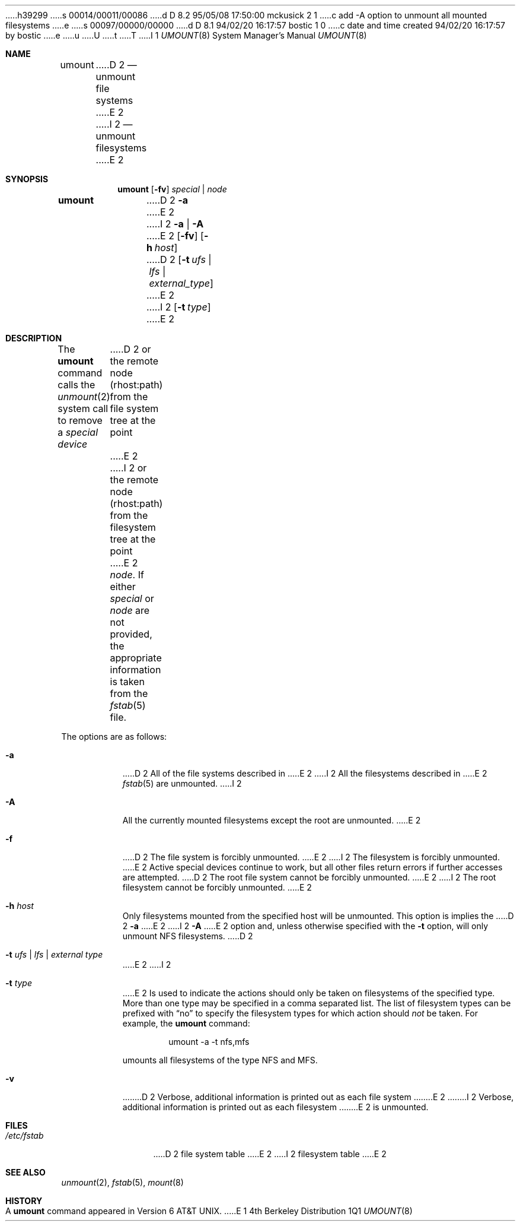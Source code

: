 h39299
s 00014/00011/00086
d D 8.2 95/05/08 17:50:00 mckusick 2 1
c add -A option to unmount all mounted filesystems
e
s 00097/00000/00000
d D 8.1 94/02/20 16:17:57 bostic 1 0
c date and time created 94/02/20 16:17:57 by bostic
e
u
U
t
T
I 1
.\" Copyright (c) 1980, 1989, 1991, 1993
.\"	The Regents of the University of California.  All rights reserved.
.\"
.\" %sccs.include.redist.roff%
.\"
.\"     %W% (Berkeley) %G%
.\"
.Dd %Q%
.Dt UMOUNT 8
.Os BSD 4
.Sh NAME
.Nm umount
D 2
.Nd unmount file systems
E 2
I 2
.Nd unmount filesystems
E 2
.Sh SYNOPSIS
.Nm umount
.Op Fl fv
.Ar special | node
.Nm umount
D 2
.Fl a
E 2
I 2
.Fl a | A
E 2
.Op Fl fv
.Op Fl h Ar host
D 2
.Op Fl t Ar ufs | lfs | external_type
E 2
I 2
.Op Fl t Ar type
E 2
.Sh DESCRIPTION
The
.Nm umount
command
calls the
.Xr unmount 2
system call to remove a
.Ar "special device"
D 2
or the remote node (rhost:path) from the file system tree at the point
E 2
I 2
or the remote node (rhost:path) from the filesystem tree at the point
E 2
.Ar node .
If either
.Ar special
or
.Ar node
are not provided, the appropriate information is taken from the
.Xr fstab 5
file.
.Pp
The options are as follows:
.Bl -tag -width indent
.It Fl a
D 2
All of the file systems described in
E 2
I 2
All the filesystems described in
E 2
.Xr fstab 5
are unmounted.
I 2
.It Fl A
All the currently mounted filesystems except
the root are unmounted.
E 2
.It Fl f
D 2
The file system is forcibly unmounted.
E 2
I 2
The filesystem is forcibly unmounted.
E 2
Active special devices continue to work,
but all other files return errors if further accesses are attempted.
D 2
The root file system cannot be forcibly unmounted.
E 2
I 2
The root filesystem cannot be forcibly unmounted.
E 2
.It Fl h Ar host
Only filesystems mounted from the specified host will be
unmounted.
This option is implies the
D 2
.Fl a
E 2
I 2
.Fl A
E 2
option and, unless otherwise specified with the
.Fl t
option, will only unmount NFS filesystems.
D 2
.It Fl t Ar "ufs \\*(Ba lfs \\*(Ba external type"
E 2
I 2
.It Fl t Ar type
E 2
Is used to indicate the actions should only be taken on
filesystems of the specified type.
More than one type may be specified in a comma separated list.
The list of filesystem types can be prefixed with
.Dq no
to specify the filesystem types for which action should
.Em not
be taken.
For example, the
.Nm umount
command:
.Bd -literal -offset indent
umount -a -t nfs,mfs
.Ed
.Pp
umounts all filesystems of the type
.Tn NFS
and
.Tn MFS .
.It Fl v
D 2
Verbose, additional information is printed out as each file system
E 2
I 2
Verbose, additional information is printed out as each filesystem
E 2
is unmounted.
.El
.Sh FILES
.Bl -tag -width /etc/fstab -compact
.It Pa /etc/fstab
D 2
file system table
E 2
I 2
filesystem table
E 2
.El
.Sh SEE ALSO
.Xr unmount 2 ,
.Xr fstab 5 ,
.Xr mount 8
.Sh HISTORY
A
.Nm umount
command appeared in
.At v6 .
E 1
